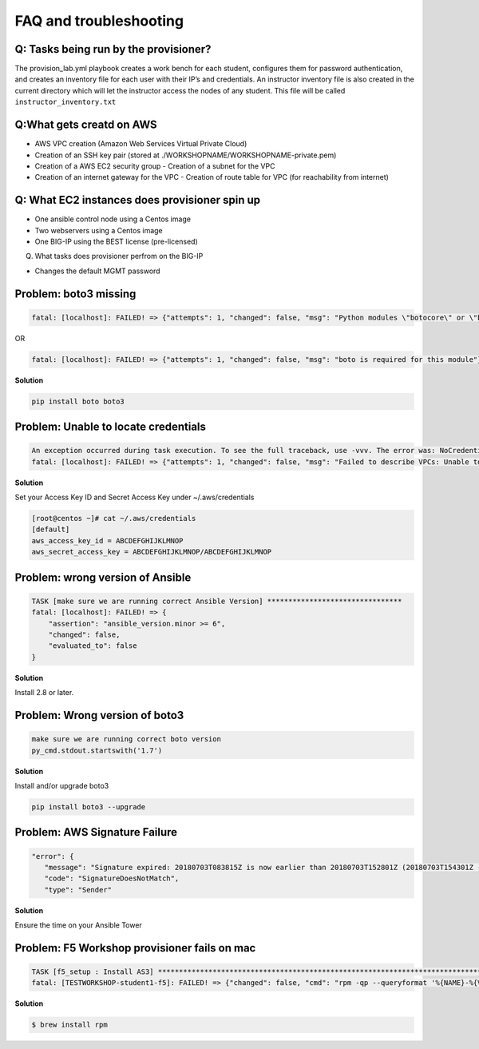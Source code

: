 FAQ and troubleshooting
======================

Q: Tasks being run by the provisioner?
--------------------------------------

The provision_lab.yml playbook creates a work bench for each
student, configures them for password authentication, and creates an
inventory file for each user with their IP’s and credentials. An
instructor inventory file is also created in the current directory which
will let the instructor access the nodes of any student. This file will
be called ``instructor_inventory.txt``

Q:What gets creatd on AWS 
-------------------------

- AWS VPC creation (Amazon Web Services Virtual Private Cloud) 
- Creation of an SSH key pair (stored at ./WORKSHOPNAME/WORKSHOPNAME-private.pem) 
- Creation of a AWS EC2 security group - Creation of a subnet for the VPC
- Creation of an internet gateway for the VPC - Creation of route table for VPC (for reachability from internet)

Q: What EC2 instances does provisioner spin up
----------------------------------------------

- One ansible control node using a Centos image 
- Two webservers using a Centos image 
- One BIG-IP using the BEST license (pre-licensed)

Q. What tasks does provisioner perfrom on the BIG-IP

- Changes the default MGMT password

Problem: boto3 missing
----------------------

.. code::

   fatal: [localhost]: FAILED! => {"attempts": 1, "changed": false, "msg": "Python modules \"botocore\" or \"boto3\" are missing, please install both"}

OR

.. code::

   fatal: [localhost]: FAILED! => {"attempts": 1, "changed": false, "msg": "boto is required for this module"}

**Solution**

.. code::

   pip install boto boto3

Problem: Unable to locate credentials
-------------------------------------

.. code::

   An exception occurred during task execution. To see the full traceback, use -vvv. The error was: NoCredentialsError: Unable to locate credentials
   fatal: [localhost]: FAILED! => {"attempts": 1, "changed": false, "msg": "Failed to describe VPCs: Unable to locate credentials"}

**Solution**


Set your Access Key ID and Secret Access Key under ~/.aws/credentials

.. code ::

   [root@centos ~]# cat ~/.aws/credentials
   [default]
   aws_access_key_id = ABCDEFGHIJKLMNOP
   aws_secret_access_key = ABCDEFGHIJKLMNOP/ABCDEFGHIJKLMNOP

Problem: wrong version of Ansible
---------------------------------

.. code::

   TASK [make sure we are running correct Ansible Version] ********************************
   fatal: [localhost]: FAILED! => {
       "assertion": "ansible_version.minor >= 6",
       "changed": false,
       "evaluated_to": false
   }

**Solution**

Install 2.8 or later. 

Problem: Wrong version of boto3
-------------------------------

.. code::

   make sure we are running correct boto version
   py_cmd.stdout.startswith('1.7')


**Solution**


Install and/or upgrade boto3

.. code::

   pip install boto3 --upgrade

Problem: AWS Signature Failure
------------------------------

.. code::

   "error": {
      "message": "Signature expired: 20180703T083815Z is now earlier than 20180703T152801Z (20180703T154301Z - 15 min.)",
      "code": "SignatureDoesNotMatch",
      "type": "Sender"

**Solution**

Ensure the time on your Ansible Tower 

Problem: F5 Workshop provisioner fails on mac
---------------------------------------------

.. code::

   TASK [f5_setup : Install AS3] *******************************************************************************
   fatal: [TESTWORKSHOP-student1-f5]: FAILED! => {"changed": false, "cmd": "rpm -qp --queryformat '%{NAME}-%{VERSION}-%{RELEASE}.%{ARCH}' <ommited>/workshops/provisioner/roles/f5_setup/files/f5-appsvcs-3.4.0-2.noarch.rpm", "msg": "[Errno 2] No such file or directory", "rc": 2}


**Solution**

.. code::

   $ brew install rpm